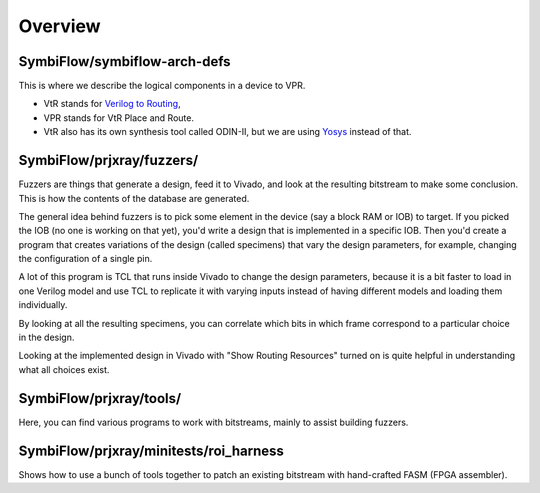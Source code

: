 Overview
=========

SymbiFlow/symbiflow-arch-defs
^^^^^^^^^^^^^^^^^^^^^^^^^^^^^^
This is where we describe the logical components in a device to VPR.

* VtR stands for `Verilog to Routing <https://verilogtorouting.org/>`_,
* VPR stands for VtR Place and Route.
* VtR also has its own synthesis tool called ODIN-II, but we are using `Yosys <https://github.com/YosysHQ/yosys>`_ instead of that.
  

SymbiFlow/prjxray/fuzzers/
^^^^^^^^^^^^^^^^^^^^^^^^^^^
Fuzzers are things that generate a design, feed it to Vivado, and look at the resulting bitstream to make some conclusion.
This is how the contents of the database are generated.

The general idea behind fuzzers is to pick some element in the device (say a block RAM or IOB) to target.
If you picked the IOB (no one is working on that yet), you'd write a design that is implemented in a specific IOB.
Then you'd create a program that creates variations of the design (called specimens) that vary the design parameters, for example, changing the configuration of a single pin.

A lot of this program is TCL that runs inside Vivado to change the design parameters, because it is a bit faster to load in one Verilog model and use TCL to replicate it with varying inputs instead of having different models and loading them individually.

By looking at all the resulting specimens, you can correlate which bits in which frame correspond to a particular choice in the design.

Looking at the implemented design in Vivado with "Show Routing Resources" turned on is quite helpful in understanding what all choices exist.

SymbiFlow/prjxray/tools/
^^^^^^^^^^^^^^^^^^^^^^^^^^^
Here, you can find various programs to work with bitstreams, mainly to assist building fuzzers.

SymbiFlow/prjxray/minitests/roi_harness
^^^^^^^^^^^^^^^^^^^^^^^^^^^^^^^^^^^^^^^
Shows how to use a bunch of tools together to patch an existing bitstream with hand-crafted FASM (FPGA assembler).

